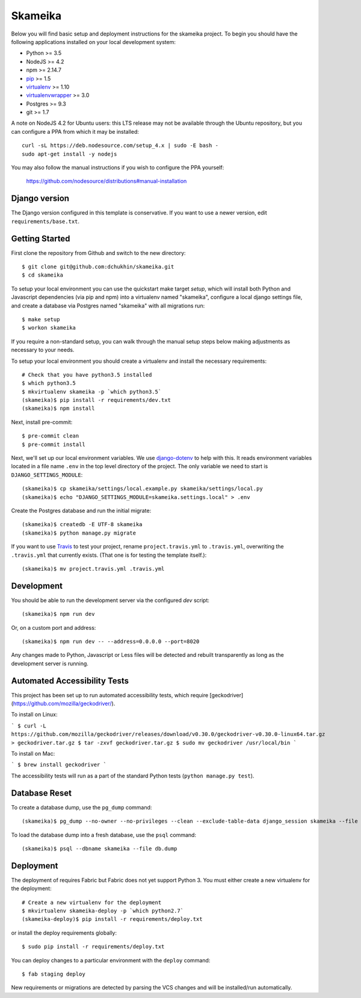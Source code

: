 Skameika
========================

Below you will find basic setup and deployment instructions for the skameika
project. To begin you should have the following applications installed on your
local development system:

- Python >= 3.5
- NodeJS >= 4.2
- npm >= 2.14.7
- `pip <http://www.pip-installer.org/>`_ >= 1.5
- `virtualenv <http://www.virtualenv.org/>`_ >= 1.10
- `virtualenvwrapper <http://pypi.python.org/pypi/virtualenvwrapper>`_ >= 3.0
- Postgres >= 9.3
- git >= 1.7

A note on NodeJS 4.2 for Ubuntu users: this LTS release may not be available through the
Ubuntu repository, but you can configure a PPA from which it may be installed::

    curl -sL https://deb.nodesource.com/setup_4.x | sudo -E bash -
    sudo apt-get install -y nodejs

You may also follow the manual instructions if you wish to configure the PPA yourself:

    https://github.com/nodesource/distributions#manual-installation

Django version
------------------------

The Django version configured in this template is conservative. If you want to
use a newer version, edit ``requirements/base.txt``.

Getting Started
------------------------

First clone the repository from Github and switch to the new directory::

    $ git clone git@github.com:dchukhin/skameika.git
    $ cd skameika

To setup your local environment you can use the quickstart make target `setup`, which will
install both Python and Javascript dependencies (via pip and npm) into a virtualenv named
"skameika", configure a local django settings file, and create a database via
Postgres named "skameika" with all migrations run::

    $ make setup
    $ workon skameika

If you require a non-standard setup, you can walk through the manual setup steps below making
adjustments as necessary to your needs.

To setup your local environment you should create a virtualenv and install the
necessary requirements::

    # Check that you have python3.5 installed
    $ which python3.5
    $ mkvirtualenv skameika -p `which python3.5`
    (skameika)$ pip install -r requirements/dev.txt
    (skameika)$ npm install

Next, install pre-commit::

    $ pre-commit clean
    $ pre-commit install


Next, we'll set up our local environment variables. We use `django-dotenv
<https://github.com/jpadilla/django-dotenv>`_ to help with this. It reads environment variables
located in a file name ``.env`` in the top level directory of the project. The only variable we need
to start is ``DJANGO_SETTINGS_MODULE``::

    (skameika)$ cp skameika/settings/local.example.py skameika/settings/local.py
    (skameika)$ echo "DJANGO_SETTINGS_MODULE=skameika.settings.local" > .env

Create the Postgres database and run the initial migrate::

    (skameika)$ createdb -E UTF-8 skameika
    (skameika)$ python manage.py migrate

If you want to use `Travis <http://travis-ci.org>`_ to test your project,
rename ``project.travis.yml`` to ``.travis.yml``, overwriting the ``.travis.yml``
that currently exists.  (That one is for testing the template itself.)::

    (skameika)$ mv project.travis.yml .travis.yml

Development
-----------

You should be able to run the development server via the configured `dev` script::

    (skameika)$ npm run dev

Or, on a custom port and address::

    (skameika)$ npm run dev -- --address=0.0.0.0 --port=8020

Any changes made to Python, Javascript or Less files will be detected and rebuilt transparently as
long as the development server is running.


Automated Accessibility Tests
-----------------------------

This project has been set up to run automated accessibility tests,
which require [geckodriver](https://github.com/mozilla/geckodriver/).

To install on Linux:

```
$ curl -L https://github.com/mozilla/geckodriver/releases/download/v0.30.0/geckodriver-v0.30.0-linux64.tar.gz > geckodriver.tar.gz
$ tar -zxvf geckodriver.tar.gz
$ sudo mv geckodriver /usr/local/bin
```

To install on Mac:

```
$ brew install geckodriver
```

The accessibility tests will run as a part of the standard Python tests (``python manage.py test``).


Database Reset
--------------

To create a database dump, use the ``pg_dump`` command::

    (skameika)$ pg_dump --no-owner --no-privileges --clean --exclude-table-data django_session skameika --file db.dump

To load the database dump into a fresh database, use the ``psql`` command::

    (skameika)$ psql --dbname skameika --file db.dump


Deployment
----------

The deployment of requires Fabric but Fabric does not yet support Python 3. You
must either create a new virtualenv for the deployment::

    # Create a new virtualenv for the deployment
    $ mkvirtualenv skameika-deploy -p `which python2.7`
    (skameika-deploy)$ pip install -r requirements/deploy.txt

or install the deploy requirements
globally::

    $ sudo pip install -r requirements/deploy.txt


You can deploy changes to a particular environment with
the ``deploy`` command::

    $ fab staging deploy

New requirements or migrations are detected by parsing the VCS changes and
will be installed/run automatically.
